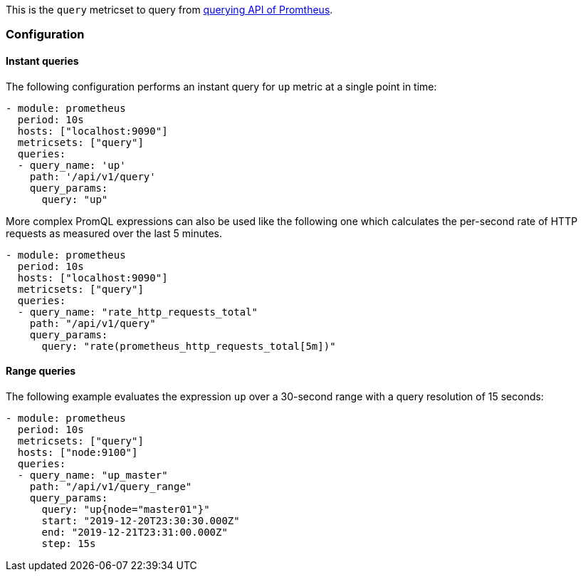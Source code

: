 This is the `query` metricset to query from https://prometheus.io/docs/prometheus/latest/querying/api/#expression-queries[querying API of Promtheus].


[float]
=== Configuration

[float]
==== Instant queries

The following configuration performs an instant query for `up` metric at a single point in time:
[source,yaml]
-------------------------------------------------------------------------------------
- module: prometheus
  period: 10s
  hosts: ["localhost:9090"]
  metricsets: ["query"]
  queries:
  - query_name: 'up'
    path: '/api/v1/query'
    query_params:
      query: "up"
-------------------------------------------------------------------------------------


More complex PromQL expressions can also be used like the following one which calculates the per-second rate of HTTP
requests as measured over the last 5 minutes.
[source,yaml]
-------------------------------------------------------------------------------------
- module: prometheus
  period: 10s
  hosts: ["localhost:9090"]
  metricsets: ["query"]
  queries:
  - query_name: "rate_http_requests_total"
    path: "/api/v1/query"
    query_params:
      query: "rate(prometheus_http_requests_total[5m])"
-------------------------------------------------------------------------------------




[float]
==== Range queries


The following example evaluates the expression `up` over a 30-second range with a query resolution of 15 seconds:
[source,yaml]
-------------------------------------------------------------------------------------
- module: prometheus
  period: 10s
  metricsets: ["query"]
  hosts: ["node:9100"]
  queries:
  - query_name: "up_master"
    path: "/api/v1/query_range"
    query_params:
      query: "up{node="master01"}"
      start: "2019-12-20T23:30:30.000Z"
      end: "2019-12-21T23:31:00.000Z"
      step: 15s
-------------------------------------------------------------------------------------
